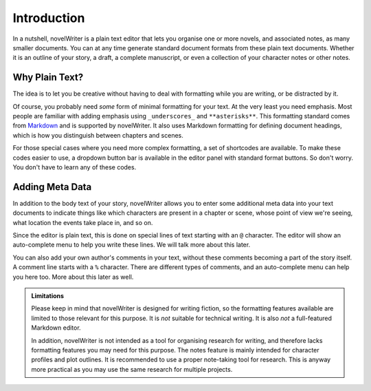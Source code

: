 .. _docs_usage:

************
Introduction
************

.. _Markdown: https://en.wikipedia.org/wiki/Markdown

In a nutshell, novelWriter is a plain text editor that lets you organise one or more novels, and
associated notes, as many smaller documents. You can at any time generate standard document formats
from these plain text documents. Whether it is an outline of your story, a draft, a complete
manuscript, or even a collection of your character notes or other notes.


Why Plain Text?
===============

The idea is to let you be creative without having to deal with formatting while you are writing, or
be distracted by it.

Of course, you probably need *some* form of minimal formatting for your text. At the very least you
need emphasis. Most people are familiar with adding emphasis using ``_underscores_`` and
``**asterisks**``. This formatting standard comes from Markdown_ and is supported by novelWriter.
It also uses Markdown formatting for defining document headings, which is how you distinguish
between chapters and scenes.

For those special cases where you need more complex formatting, a set of shortcodes are available.
To make these codes easier to use, a dropdown button bar is available in the editor panel with
standard format buttons. So don't worry. You don't have to learn any of these codes.


Adding Meta Data
================

In addition to the body text of your story, novelWriter allows you to enter some additional meta
data into your text documents to indicate things like which characters are present in a chapter or
scene, whose point of view we're seeing, what location the events take place in, and so on.

Since the editor is plain text, this is done on special lines of text starting with an ``@``
character. The editor will show an auto-complete menu to help you write these lines. We will talk
more about this later.

You can also add your own author's comments in your text, without these comments becoming a part of
the story itself. A comment line starts with a ``%`` character. There are different types of
comments, and an auto-complete menu can help you here too. More about this later as well.

.. admonition:: Limitations

   Please keep in mind that novelWriter is designed for writing fiction, so the formatting features
   available are limited to those relevant for this purpose. It is *not* suitable for technical
   writing. It is also *not* a full-featured Markdown editor.

   In addition, novelWriter is not intended as a tool for organising research for writing, and
   therefore lacks formatting features you may need for this purpose. The notes feature is
   mainly intended for character profiles and plot outlines. It is recommended to use a proper
   note-taking tool for research. This is anyway more practical as you may use the same research
   for multiple projects.
